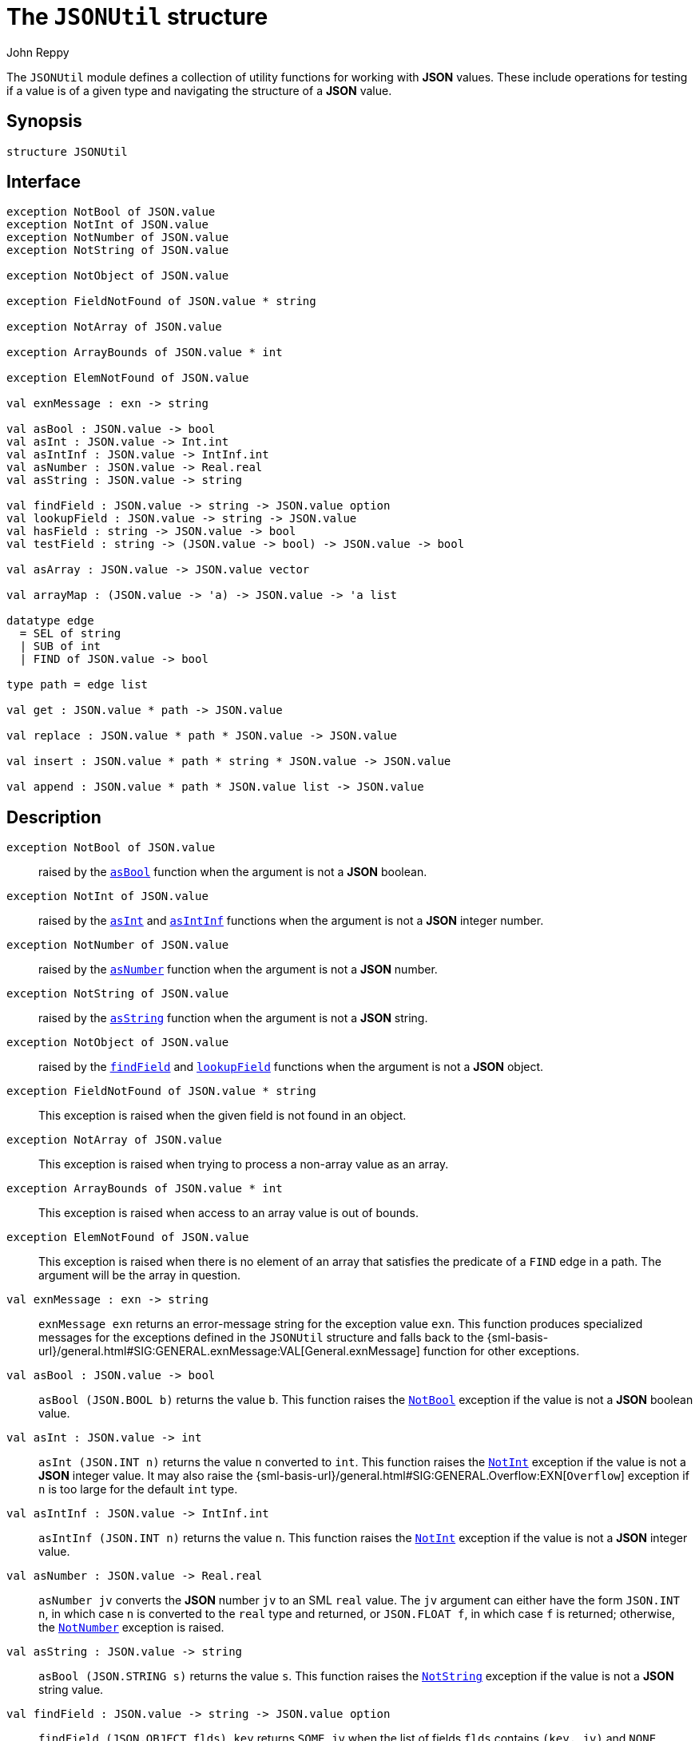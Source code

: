 = The `JSONUtil` structure
:Author: John Reppy
:Date: {release-date}
:stem: latexmath
:source-highlighter: pygments
:VERSION: {smlnj-version}

The `JSONUtil` module defines a collection of utility functions for
working with *JSON* values.  These include operations for testing
if a value is of a given type and navigating the structure of a
*JSON* value.

== Synopsis

[source,sml]
------------
structure JSONUtil
------------

== Interface

[source,sml]
------------
exception NotBool of JSON.value
exception NotInt of JSON.value
exception NotNumber of JSON.value
exception NotString of JSON.value

exception NotObject of JSON.value

exception FieldNotFound of JSON.value * string

exception NotArray of JSON.value

exception ArrayBounds of JSON.value * int

exception ElemNotFound of JSON.value

val exnMessage : exn -> string

val asBool : JSON.value -> bool
val asInt : JSON.value -> Int.int
val asIntInf : JSON.value -> IntInf.int
val asNumber : JSON.value -> Real.real
val asString : JSON.value -> string

val findField : JSON.value -> string -> JSON.value option
val lookupField : JSON.value -> string -> JSON.value
val hasField : string -> JSON.value -> bool
val testField : string -> (JSON.value -> bool) -> JSON.value -> bool

val asArray : JSON.value -> JSON.value vector

val arrayMap : (JSON.value -> 'a) -> JSON.value -> 'a list

datatype edge
  = SEL of string
  | SUB of int
  | FIND of JSON.value -> bool

type path = edge list

val get : JSON.value * path -> JSON.value

val replace : JSON.value * path * JSON.value -> JSON.value

val insert : JSON.value * path * string * JSON.value -> JSON.value

val append : JSON.value * path * JSON.value list -> JSON.value
------------

== Description

`[.kw]#exception# NotBool [.kw]#of# JSON.value`::
  [[exn:NotBool]]
  raised by the xref:val:asBool[`asBool`] function when the argument
  is not a *JSON* boolean.

`[.kw]#exception# NotInt [.kw]#of# JSON.value`::
  [[exn:NotInt]]
  raised by the xref:val:asInt[`asInt`] and xref:val:asIntInf[`asIntInf`]
  functions when the argument is not a *JSON* integer number.

`[.kw]#exception# NotNumber [.kw]#of# JSON.value`::
  [[exn:NotNumber]]
  raised by the xref:val:asNumber[`asNumber`] function when the argument
  is not a *JSON* number.

`[.kw]#exception# NotString [.kw]#of# JSON.value`::
  [[exn:NotString]]
  raised by the xref:val:asString[`asString`] function when the argument
  is not a *JSON* string.

`[.kw]#exception# NotObject [.kw]#of# JSON.value`::
  [[exn:NotObject]]
  raised by the xref:val:findField[`findField`] and
  xref:val:lookupField[`lookupField`] functions when the
  argument is not a *JSON* object.

`[.kw]#exception# FieldNotFound [.kw]#of# JSON.value * string`::
  [[exn:FieldNotFound]]
  This exception is raised when the given field is not found in an object.

`[.kw]#exception# NotArray [.kw]#of# JSON.value`::
  [[exn:NotArray]]
  This exception is raised when trying to process a non-array value as an array.

`[.kw]#exception# ArrayBounds [.kw]#of# JSON.value * int`::
  [[exn:ArrayBounds]]
  This exception is raised when access to an array value is out of bounds.

`[.kw]#exception# ElemNotFound [.kw]#of# JSON.value`::
  [[exn:ElemNotFound]]
  This exception is raised when there is no element of an array that satisfies
  the predicate of a `FIND` edge in a path.  The argument will be the array
  in question.

`[.kw]#val# exnMessage : exn \-> string`::
  `exnMessage exn` returns an error-message string for the exception value
  `exn`.  This function produces specialized messages for the exceptions defined
  in the `JSONUtil` structure and falls back to the
  {sml-basis-url}/general.html#SIG:GENERAL.exnMessage:VAL[General.exnMessage]
  function for other exceptions.

`[.kw]#val# asBool : JSON.value \-> bool`::
  [[val:asBool]]
  `asBool (JSON.BOOL b)` returns the value `b`.  This function raises
  the xref:exn:NotBool[`NotBool`] exception if the value is not a
  *JSON* boolean value.

`[.kw]#val# asInt : JSON.value \-> int`::
  [[val:asInt]]
  `asInt (JSON.INT n)` returns the value `n` converted to `int`.
  This function raises the xref:exn:NotInt[`NotInt`] exception if the
  value is not a *JSON* integer value.  It may also raise the
  {sml-basis-url}/general.html#SIG:GENERAL.Overflow:EXN[`Overflow`]
  exception if `n` is too large for the default `int` type.

`[.kw]#val# asIntInf : JSON.value \-> IntInf.int`::
  [[val:asIntInf]]
  `asIntInf (JSON.INT n)` returns the value `n`.
  This function raises the xref:exn:NotInt[`NotInt`] exception if the
  value is not a *JSON* integer value.

`[.kw]#val# asNumber : JSON.value \-> Real.real`::
  [[val:asNumber]]
  `asNumber jv` converts the *JSON* number `jv` to an SML `real` value.
  The `jv` argument can either have the form `JSON.INT n`, in which case
  `n` is converted to the `real` type and returned, or `JSON.FLOAT f`,
  in which case `f` is returned; otherwise, the
  xref:exn:NotNumber[`NotNumber`] exception is raised.

`[.kw]#val# asString : JSON.value \-> string`::
  [[val:asString]]
  `asBool (JSON.STRING s)` returns the value `s`.  This function raises
  the xref:exn:NotString[`NotString`] exception if the value is not a
  *JSON* string value.

`[.kw]#val# findField : JSON.value \-> string \-> JSON.value option`::
  [[val:findField]]
  `findField (JSON.OBJECT flds) key` returns `SOME jv` when the
  list of fields `flds` contains `(key, jv)` and `NONE` otherwise.
  If `findField` is called on a value that is not a *JSON* object,
  then it raises the xref:exn:NotObject[`NotObject`] exception.

`[.kw]#val# lookupField : JSON.value \-> string \-> JSON.value`::
  [[val:lookupField]]
  `lookupField (JSON.OBJECT flds) key` returns `jv` when the
  list of fields `flds` contains `(key, jv)` and raises the
  xref:exn:FieldNotFound[`FieldNotFound`] exception otherwise.
  If `lookupField` is called on a value that is not a *JSON* object,
  then it raises the xref:exn:NotObject[`NotObject`] exception.

`[.kw]#val# hasField : string \-> JSON.value \-> bool`::
  [[val:hasField]]
  `hasField key v` returns `true` when the value `v` is a *JSON* object that
  has a field with `key` as its label and `false` otherwise.

`[.kw]#val# testField : string \-> (JSON.value \-> bool) \-> JSON.value \-> bool`::
  [[val:testField]]
  `testField key pred v` returns the result of `pred jv` when
   the value `v` is a *JSON* object that contains `(key, jv)`.
   It returns `false` otherwise.

`[.kw]#val# asArray : JSON.value \-> JSON.value vector`::
  [[val:asArray]]
  `asArray jv` converts the *JSON* array value `jv` to an *SML*
  vector value.  It raises the xref:exn:NotArray[`NotArray`] exception
  when `jv` is not a *JSON* array.

`[.kw]#val# arrayMap : (JSON.value \-> 'a) \-> JSON.value \-> 'a list`::
  [[val:arrayMap]]
  map a conversion function over a JSON array to produce a list; this function
  raises the xref:exn:NotArray[`NotArray`] exception if the second argument
  is not an array.

`[.kw]#datatype# edge = ...`::
  specifies an edge of a path into a *JSON* value.
  The constructors have the following meaning:
+
--
    `SEL [.kw]#of# string`::
	`SEL key` specifies the value labeled by `key` in a *JSON* object.
    `SUB [.kw]#of# int`::
	`SUB i` specifies the ``i``th element of a *JSON* array.
    `FIND [.kw]#of# JSON.value \-> bool`::
        `FIND pred` specifies the first element of a *JSON* array that satisfies
        the given predicate.
--

`[.kw]#type# path = edge list`::
  specifies a path into a *JSON* value.

`[.kw]#val# get : JSON.value * path \-> JSON.value`::
  [[val:get]]
  `get (jv, path)` returns the component of `jv` named by `path`.  It raises
  one of the xref:exn:NotObject[`NotObject`], xref:exn:NotArray[`NotArray`],
  xref:exn:FieldNotFound[`FieldNotFound`], or xref:exn:ElemNotFound[`ElemNotFound`]
  exceptions if there is an inconsistency between the path and the structure of `jv`.

== See Also

xref:str-JSON.adoc[`JSON`],
xref:json-lib.adoc[__The JSON Library__]
